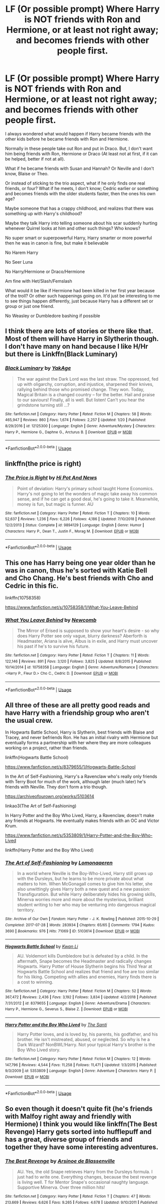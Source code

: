#+TITLE: LF (Or possible prompt) Where Harry is NOT friends with Ron and Hermione, or at least not right away; and becomes friends with other people first.

* LF (Or possible prompt) Where Harry is NOT friends with Ron and Hermione, or at least not right away; and becomes friends with other people first.
:PROPERTIES:
:Author: SnarkyAndProud
:Score: 13
:DateUnix: 1550978364.0
:DateShort: 2019-Feb-24
:FlairText: Request
:END:
I always wondered what would happen if Harry became friends with the other kids before he became friends with Ron and Hermione.

Normally in these people take out Ron and put in Draco. But, I don't want him being friends with Ron, Hermione or Draco (At least not at first, if it can be helped, better if not at all).

What if he became friends with Susan and Hannah? Or Neville and I don't know, Blaise or Theo.

Or instead of sticking to the trio aspect, what if he only finds one real friends, or four? What if he meets, I don't know; Cedric earlier or something and becomes friends with the older students faster, then the ones his own age?

Maybe someone that has a crappy childhood, and realizes that there was something up with Harry's childhood?

Maybe they talk Harry into telling someone about his scar suddenly hurting whenever Quirrel looks at him and other such things? Who knows?

No super smart or superpowerful Harry, Harry smarter or more powerful then he was in canon is fine, but make it believable

No Harem Harry

No Seer Luna

No Harry/Hermione or Draco/Hermione

Am fine with Het/Slash/Femslash

What would it be like if Hermione had been killed in her first year because of the troll? Or other such happenings going on. It'd just be interesting to me to see things happen differently, just because Harry has a different set or group or just one friend.

No Weasley or Dumbledore bashing if possible


** I think there are lots of stories or there like that. Most of them will have Harry in Slytherin though. I don't have many on hand because I like H/Hr but there is Linkffn(Black Luminary)
:PROPERTIES:
:Author: gdmcdona
:Score: 5
:DateUnix: 1550980748.0
:DateShort: 2019-Feb-24
:END:

*** [[https://www.fanfiction.net/s/12125300/1/][*/Black Luminary/*]] by [[https://www.fanfiction.net/u/8129173/YakAge][/YakAge/]]

#+begin_quote
  The war against the Dark Lord was the last straw. The oppressed, fed up with oligarchy, corruption, and injustice, sharpened their knives, rallying behind those who promised change. They won. Today, Magical Britain is a changed country -- for the better. Hail and praise to our saviours! Finally, all is well. But listen! Can't you hear the grindstone turning still ...?
#+end_quote

^{/Site/:} ^{fanfiction.net} ^{*|*} ^{/Category/:} ^{Harry} ^{Potter} ^{*|*} ^{/Rated/:} ^{Fiction} ^{M} ^{*|*} ^{/Chapters/:} ^{58} ^{*|*} ^{/Words/:} ^{465,947} ^{*|*} ^{/Reviews/:} ^{860} ^{*|*} ^{/Favs/:} ^{1,674} ^{*|*} ^{/Follows/:} ^{2,257} ^{*|*} ^{/Updated/:} ^{1/20} ^{*|*} ^{/Published/:} ^{8/29/2016} ^{*|*} ^{/id/:} ^{12125300} ^{*|*} ^{/Language/:} ^{English} ^{*|*} ^{/Genre/:} ^{Adventure/Mystery} ^{*|*} ^{/Characters/:} ^{Harry} ^{P.,} ^{Hermione} ^{G.,} ^{Daphne} ^{G.,} ^{Arcturus} ^{B.} ^{*|*} ^{/Download/:} ^{[[http://www.ff2ebook.com/old/ffn-bot/index.php?id=12125300&source=ff&filetype=epub][EPUB]]} ^{or} ^{[[http://www.ff2ebook.com/old/ffn-bot/index.php?id=12125300&source=ff&filetype=mobi][MOBI]]}

--------------

*FanfictionBot*^{2.0.0-beta} | [[https://github.com/tusing/reddit-ffn-bot/wiki/Usage][Usage]]
:PROPERTIES:
:Author: FanfictionBot
:Score: 2
:DateUnix: 1550980808.0
:DateShort: 2019-Feb-24
:END:


** linkffn(the price is right)
:PROPERTIES:
:Author: Namzeh011
:Score: 2
:DateUnix: 1550980915.0
:DateShort: 2019-Feb-24
:END:

*** [[https://www.fanfiction.net/s/9894129/1/][*/The Price is Right/*]] by [[https://www.fanfiction.net/u/3195987/Hi-Pot-And-News][/Hi Pot And News/]]

#+begin_quote
  Point of deviation: Harry's primary school taught Home Economics. Harry's not going to let the wonders of magic take away his common sense, and if he can get a good deal, he's going to take it. Meanwhile, money is fun, but magic is funner. AU
#+end_quote

^{/Site/:} ^{fanfiction.net} ^{*|*} ^{/Category/:} ^{Harry} ^{Potter} ^{*|*} ^{/Rated/:} ^{Fiction} ^{T} ^{*|*} ^{/Chapters/:} ^{10} ^{*|*} ^{/Words/:} ^{52,637} ^{*|*} ^{/Reviews/:} ^{1,236} ^{*|*} ^{/Favs/:} ^{6,226} ^{*|*} ^{/Follows/:} ^{4,186} ^{*|*} ^{/Updated/:} ^{7/10/2018} ^{*|*} ^{/Published/:} ^{12/2/2013} ^{*|*} ^{/Status/:} ^{Complete} ^{*|*} ^{/id/:} ^{9894129} ^{*|*} ^{/Language/:} ^{English} ^{*|*} ^{/Genre/:} ^{Humor} ^{*|*} ^{/Characters/:} ^{Harry} ^{P.,} ^{Dean} ^{T.,} ^{Justin} ^{F.,} ^{Morag} ^{M.} ^{*|*} ^{/Download/:} ^{[[http://www.ff2ebook.com/old/ffn-bot/index.php?id=9894129&source=ff&filetype=epub][EPUB]]} ^{or} ^{[[http://www.ff2ebook.com/old/ffn-bot/index.php?id=9894129&source=ff&filetype=mobi][MOBI]]}

--------------

*FanfictionBot*^{2.0.0-beta} | [[https://github.com/tusing/reddit-ffn-bot/wiki/Usage][Usage]]
:PROPERTIES:
:Author: FanfictionBot
:Score: 1
:DateUnix: 1550980932.0
:DateShort: 2019-Feb-24
:END:


** This one has Harry being one year older than he was in canon, thus he's sorted with Katie Bell and Cho Chang. He's best friends with Cho and Cedric in this fic.

linkffn(10758358)

[[https://www.fanfiction.net/s/10758358/1/What-You-Leave-Behind]]
:PROPERTIES:
:Author: Efficient_Assistant
:Score: 2
:DateUnix: 1550998945.0
:DateShort: 2019-Feb-24
:END:

*** [[https://www.fanfiction.net/s/10758358/1/][*/What You Leave Behind/*]] by [[https://www.fanfiction.net/u/4727972/Newcomb][/Newcomb/]]

#+begin_quote
  The Mirror of Erised is supposed to show your heart's desire - so why does Harry Potter see only vague, blurry darkness? Aberforth is Headmaster, Ariana is alive, Albus is in exile, and Harry must uncover his past if he's to survive his future.
#+end_quote

^{/Site/:} ^{fanfiction.net} ^{*|*} ^{/Category/:} ^{Harry} ^{Potter} ^{*|*} ^{/Rated/:} ^{Fiction} ^{T} ^{*|*} ^{/Chapters/:} ^{11} ^{*|*} ^{/Words/:} ^{122,146} ^{*|*} ^{/Reviews/:} ^{891} ^{*|*} ^{/Favs/:} ^{3,120} ^{*|*} ^{/Follows/:} ^{3,825} ^{*|*} ^{/Updated/:} ^{8/8/2015} ^{*|*} ^{/Published/:} ^{10/14/2014} ^{*|*} ^{/id/:} ^{10758358} ^{*|*} ^{/Language/:} ^{English} ^{*|*} ^{/Genre/:} ^{Adventure/Romance} ^{*|*} ^{/Characters/:} ^{<Harry} ^{P.,} ^{Fleur} ^{D.>} ^{Cho} ^{C.,} ^{Cedric} ^{D.} ^{*|*} ^{/Download/:} ^{[[http://www.ff2ebook.com/old/ffn-bot/index.php?id=10758358&source=ff&filetype=epub][EPUB]]} ^{or} ^{[[http://www.ff2ebook.com/old/ffn-bot/index.php?id=10758358&source=ff&filetype=mobi][MOBI]]}

--------------

*FanfictionBot*^{2.0.0-beta} | [[https://github.com/tusing/reddit-ffn-bot/wiki/Usage][Usage]]
:PROPERTIES:
:Author: FanfictionBot
:Score: 2
:DateUnix: 1550998958.0
:DateShort: 2019-Feb-24
:END:


** All three of these are all pretty good reads and have Harry with a friendship group who aren't the usual crew.

In Hogwarts Battle School, Harry is Slytherin, best friends with Blaise and Tracey, and never befriends Ron. He has an initial rivalry with Hermione but eventually forms a partnership with her where they are more colleagues working on a project, rather than friends.

linkffn(Hogwarts Battle School)

[[https://www.fanfiction.net/s/8379655/1/Hogwarts-Battle-School]]

In the Art of Self-Fashioning, Harry's a Ravenclaw who's really only friends with Terry Boot for much of the work, although later (much later) he's friends with Neville. They don't form a trio though.

[[https://archiveofourown.org/works/5103614]]

linkao3(The Art of Self-Fashioning)

In Harry Potter and the Boy Who Lived, Harry, a Ravenclaw, doesn't make any friends at Hogwarts. He eventually makes friends with an OC and Victor Krum.

[[https://www.fanfiction.net/s/5353809/1/Harry-Potter-and-the-Boy-Who-Lived]]

linkffn(Harry Potter and the Boy Who Lived)
:PROPERTIES:
:Author: Efficient_Assistant
:Score: 1
:DateUnix: 1550998745.0
:DateShort: 2019-Feb-24
:END:

*** [[https://archiveofourown.org/works/5103614][*/The Art of Self-Fashioning/*]] by [[https://www.archiveofourown.org/users/Lomonaaeren/pseuds/Lomonaaeren][/Lomonaaeren/]]

#+begin_quote
  In a world where Neville is the Boy-Who-Lived, Harry still grows up with the Dursleys, but he learns to be more private about what matters to him. When McGonagall comes to give him his letter, she also unwittingly gives Harry both a new quest and a new passion: Transfiguration. But while Harry deliberately hides his growing skills, Minerva worries more and more about the mysterious, brilliant student writing to her who may be venturing into dangerous magical territory.
#+end_quote

^{/Site/:} ^{Archive} ^{of} ^{Our} ^{Own} ^{*|*} ^{/Fandom/:} ^{Harry} ^{Potter} ^{-} ^{J.} ^{K.} ^{Rowling} ^{*|*} ^{/Published/:} ^{2015-10-29} ^{*|*} ^{/Completed/:} ^{2017-07-28} ^{*|*} ^{/Words/:} ^{283934} ^{*|*} ^{/Chapters/:} ^{65/65} ^{*|*} ^{/Comments/:} ^{1794} ^{*|*} ^{/Kudos/:} ^{3690} ^{*|*} ^{/Bookmarks/:} ^{976} ^{*|*} ^{/Hits/:} ^{71069} ^{*|*} ^{/ID/:} ^{5103614} ^{*|*} ^{/Download/:} ^{[[https://archiveofourown.org/downloads/Lo/Lomonaaeren/5103614/The%20Art%20of%20SelfFashioning.epub?updated_at=1542166402][EPUB]]} ^{or} ^{[[https://archiveofourown.org/downloads/Lo/Lomonaaeren/5103614/The%20Art%20of%20SelfFashioning.mobi?updated_at=1542166402][MOBI]]}

--------------

[[https://www.fanfiction.net/s/8379655/1/][*/Hogwarts Battle School/*]] by [[https://www.fanfiction.net/u/1023780/Kwan-Li][/Kwan Li/]]

#+begin_quote
  AU. Voldemort kills Dumbledore but is defeated by a child. In the aftermath, Snape becomes the Headmaster and radically changes Hogwarts. Harry Potter of House Slytherin begins his Third Year at Hogwarts Battle School and realizes that friend and foe are too similar for his liking. Competing with allies and enemies, Harry finds there is a cost to winning.
#+end_quote

^{/Site/:} ^{fanfiction.net} ^{*|*} ^{/Category/:} ^{Harry} ^{Potter} ^{*|*} ^{/Rated/:} ^{Fiction} ^{M} ^{*|*} ^{/Chapters/:} ^{52} ^{*|*} ^{/Words/:} ^{367,472} ^{*|*} ^{/Reviews/:} ^{2,436} ^{*|*} ^{/Favs/:} ^{3,192} ^{*|*} ^{/Follows/:} ^{3,834} ^{*|*} ^{/Updated/:} ^{4/2/2018} ^{*|*} ^{/Published/:} ^{7/31/2012} ^{*|*} ^{/id/:} ^{8379655} ^{*|*} ^{/Language/:} ^{English} ^{*|*} ^{/Genre/:} ^{Adventure/Drama} ^{*|*} ^{/Characters/:} ^{Harry} ^{P.,} ^{Hermione} ^{G.,} ^{Severus} ^{S.,} ^{Blaise} ^{Z.} ^{*|*} ^{/Download/:} ^{[[http://www.ff2ebook.com/old/ffn-bot/index.php?id=8379655&source=ff&filetype=epub][EPUB]]} ^{or} ^{[[http://www.ff2ebook.com/old/ffn-bot/index.php?id=8379655&source=ff&filetype=mobi][MOBI]]}

--------------

[[https://www.fanfiction.net/s/5353809/1/][*/Harry Potter and the Boy Who Lived/*]] by [[https://www.fanfiction.net/u/1239654/The-Santi][/The Santi/]]

#+begin_quote
  Harry Potter loves, and is loved by, his parents, his godfather, and his brother. He isn't mistreated, abused, or neglected. So why is he a Dark Wizard? NonBWL!Harry. Not your typical Harry's brother is the Boy Who Lived story.
#+end_quote

^{/Site/:} ^{fanfiction.net} ^{*|*} ^{/Category/:} ^{Harry} ^{Potter} ^{*|*} ^{/Rated/:} ^{Fiction} ^{M} ^{*|*} ^{/Chapters/:} ^{12} ^{*|*} ^{/Words/:} ^{147,796} ^{*|*} ^{/Reviews/:} ^{4,544} ^{*|*} ^{/Favs/:} ^{11,258} ^{*|*} ^{/Follows/:} ^{11,471} ^{*|*} ^{/Updated/:} ^{1/3/2015} ^{*|*} ^{/Published/:} ^{9/3/2009} ^{*|*} ^{/id/:} ^{5353809} ^{*|*} ^{/Language/:} ^{English} ^{*|*} ^{/Genre/:} ^{Adventure} ^{*|*} ^{/Characters/:} ^{Harry} ^{P.} ^{*|*} ^{/Download/:} ^{[[http://www.ff2ebook.com/old/ffn-bot/index.php?id=5353809&source=ff&filetype=epub][EPUB]]} ^{or} ^{[[http://www.ff2ebook.com/old/ffn-bot/index.php?id=5353809&source=ff&filetype=mobi][MOBI]]}

--------------

*FanfictionBot*^{2.0.0-beta} | [[https://github.com/tusing/reddit-ffn-bot/wiki/Usage][Usage]]
:PROPERTIES:
:Author: FanfictionBot
:Score: 1
:DateUnix: 1550998814.0
:DateShort: 2019-Feb-24
:END:


** So even though it doesn't quite fit (he's friends with Malfoy right away and friendly with Hermione) I think you would like linkffn(The Best Revenge) Harry gets sorted into hufflepuff and has a great, diverse group of friends and together they have some interesting adventures.
:PROPERTIES:
:Author: Buffy11bnl
:Score: 1
:DateUnix: 1551012523.0
:DateShort: 2019-Feb-24
:END:

*** [[https://www.fanfiction.net/s/4912291/1/][*/The Best Revenge/*]] by [[https://www.fanfiction.net/u/352534/Arsinoe-de-Blassenville][/Arsinoe de Blassenville/]]

#+begin_quote
  AU. Yes, the old Snape retrieves Harry from the Dursleys formula. I just had to write one. Everything changes, because the best revenge is living well. T for Mentor Snape's occasional naughty language. Supportive Minerva. Over three million hits!
#+end_quote

^{/Site/:} ^{fanfiction.net} ^{*|*} ^{/Category/:} ^{Harry} ^{Potter} ^{*|*} ^{/Rated/:} ^{Fiction} ^{T} ^{*|*} ^{/Chapters/:} ^{47} ^{*|*} ^{/Words/:} ^{213,669} ^{*|*} ^{/Reviews/:} ^{6,626} ^{*|*} ^{/Favs/:} ^{9,265} ^{*|*} ^{/Follows/:} ^{4,678} ^{*|*} ^{/Updated/:} ^{9/10/2011} ^{*|*} ^{/Published/:} ^{3/9/2009} ^{*|*} ^{/Status/:} ^{Complete} ^{*|*} ^{/id/:} ^{4912291} ^{*|*} ^{/Language/:} ^{English} ^{*|*} ^{/Genre/:} ^{Drama/Adventure} ^{*|*} ^{/Characters/:} ^{Harry} ^{P.,} ^{Severus} ^{S.} ^{*|*} ^{/Download/:} ^{[[http://www.ff2ebook.com/old/ffn-bot/index.php?id=4912291&source=ff&filetype=epub][EPUB]]} ^{or} ^{[[http://www.ff2ebook.com/old/ffn-bot/index.php?id=4912291&source=ff&filetype=mobi][MOBI]]}

--------------

*FanfictionBot*^{2.0.0-beta} | [[https://github.com/tusing/reddit-ffn-bot/wiki/Usage][Usage]]
:PROPERTIES:
:Author: FanfictionBot
:Score: 1
:DateUnix: 1551012562.0
:DateShort: 2019-Feb-24
:END:


** Linkffn(Wolf Lord) should meet what you are asking for.
:PROPERTIES:
:Author: Geairt_Annok
:Score: 1
:DateUnix: 1551044288.0
:DateShort: 2019-Feb-25
:END:

*** [[https://www.fanfiction.net/s/12855468/1/][*/The Wolf Lord/*]] by [[https://www.fanfiction.net/u/9506407/Pentel123][/Pentel123/]]

#+begin_quote
  Summer of 1993, Professor McGonagall visits a small American town hunting the one man who might be able to help capture the escaped convict Sirius Black, and more importantly fill in as the DADA professor. There she meets a boy that disappeared eight years ago sparking a massive if fruitless manhunt for the missing Boy-Who-Lived. Werewolf!Harry with DAD!Remus
#+end_quote

^{/Site/:} ^{fanfiction.net} ^{*|*} ^{/Category/:} ^{Harry} ^{Potter} ^{*|*} ^{/Rated/:} ^{Fiction} ^{M} ^{*|*} ^{/Chapters/:} ^{34} ^{*|*} ^{/Words/:} ^{156,031} ^{*|*} ^{/Reviews/:} ^{117} ^{*|*} ^{/Favs/:} ^{484} ^{*|*} ^{/Follows/:} ^{793} ^{*|*} ^{/Updated/:} ^{2/4} ^{*|*} ^{/Published/:} ^{3/2/2018} ^{*|*} ^{/id/:} ^{12855468} ^{*|*} ^{/Language/:} ^{English} ^{*|*} ^{/Genre/:} ^{Adventure/Humor} ^{*|*} ^{/Characters/:} ^{Harry} ^{P.,} ^{Remus} ^{L.,} ^{Katie} ^{B.,} ^{OC} ^{*|*} ^{/Download/:} ^{[[http://www.ff2ebook.com/old/ffn-bot/index.php?id=12855468&source=ff&filetype=epub][EPUB]]} ^{or} ^{[[http://www.ff2ebook.com/old/ffn-bot/index.php?id=12855468&source=ff&filetype=mobi][MOBI]]}

--------------

*FanfictionBot*^{2.0.0-beta} | [[https://github.com/tusing/reddit-ffn-bot/wiki/Usage][Usage]]
:PROPERTIES:
:Author: FanfictionBot
:Score: 1
:DateUnix: 1551044311.0
:DateShort: 2019-Feb-25
:END:
